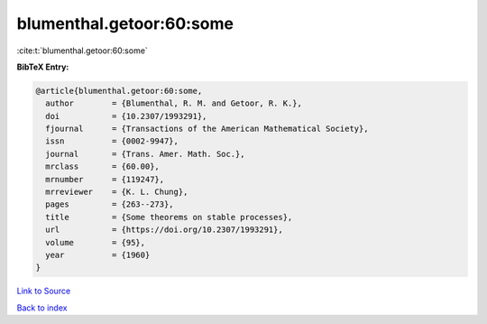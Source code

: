 blumenthal.getoor:60:some
=========================

:cite:t:`blumenthal.getoor:60:some`

**BibTeX Entry:**

.. code-block:: bibtex

   @article{blumenthal.getoor:60:some,
     author        = {Blumenthal, R. M. and Getoor, R. K.},
     doi           = {10.2307/1993291},
     fjournal      = {Transactions of the American Mathematical Society},
     issn          = {0002-9947},
     journal       = {Trans. Amer. Math. Soc.},
     mrclass       = {60.00},
     mrnumber      = {119247},
     mrreviewer    = {K. L. Chung},
     pages         = {263--273},
     title         = {Some theorems on stable processes},
     url           = {https://doi.org/10.2307/1993291},
     volume        = {95},
     year          = {1960}
   }

`Link to Source <https://doi.org/10.2307/1993291},>`_


`Back to index <../By-Cite-Keys.html>`_
